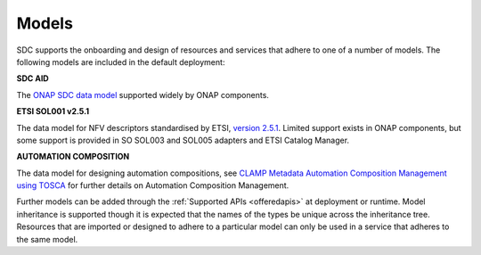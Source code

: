 .. This work is licensed under a Creative Commons Attribution 4.0 International License.
.. http://creativecommons.org/licenses/by/4.0

========================
Models
========================

SDC supports the onboarding and design of resources and services that adhere to one of a number of models. The following models are included in the default deployment:

**SDC AID**

The `ONAP SDC data model <https://wiki.onap.org/display/DW/SDC+Data+model>`_ supported widely by ONAP components. 

**ETSI SOL001 v2.5.1**

The data model for NFV descriptors standardised by ETSI, `version 2.5.1 <https://docbox.etsi.org/ISG/NFV/Open/Publications_pdf/Specs-Reports/NFV-SOL%20001v2.5.1%20-%20GS%20-%20TOSCA-based%20NFV%20descriptors%20spec.pdf>`_. Limited support exists in ONAP components, but some support is provided in SO SOL003 and SOL005 adapters and ETSI Catalog Manager.

**AUTOMATION COMPOSITION**

The data model for designing automation compositions, see `CLAMP Metadata Automation Composition Management using TOSCA <https://docs.onap.org/projects/onap-policy-parent/en/latest/clamp/clamp.html>`_ for further details on Automation Composition Management.

Further models can be added through the :ref:`Supported APIs <offeredapis>` at deployment or runtime.
Model inheritance is supported though it is expected that the names of the types be unique across the inheritance tree. Resources that are imported or designed to adhere to a particular model can only be used in a service that adheres to the same model.
